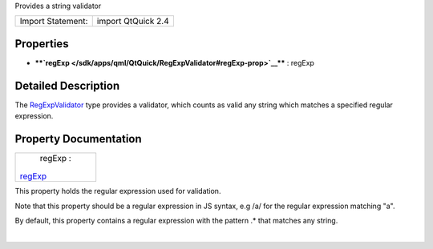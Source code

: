 Provides a string validator

+---------------------+----------------------+
| Import Statement:   | import QtQuick 2.4   |
+---------------------+----------------------+

Properties
----------

-  ****`regExp </sdk/apps/qml/QtQuick/RegExpValidator#regExp-prop>`__****
   : regExp

Detailed Description
--------------------

The `RegExpValidator </sdk/apps/qml/QtQuick/RegExpValidator/>`__ type
provides a validator, which counts as valid any string which matches a
specified regular expression.

Property Documentation
----------------------

+--------------------------------------------------------------------------+
|        \ regExp :                                                        |
| `regExp </sdk/apps/qml/QtQuick/RegExpValidator#regExp-prop>`__           |
+--------------------------------------------------------------------------+

This property holds the regular expression used for validation.

Note that this property should be a regular expression in JS syntax, e.g
/a/ for the regular expression matching "a".

By default, this property contains a regular expression with the pattern
.\* that matches any string.

| 
